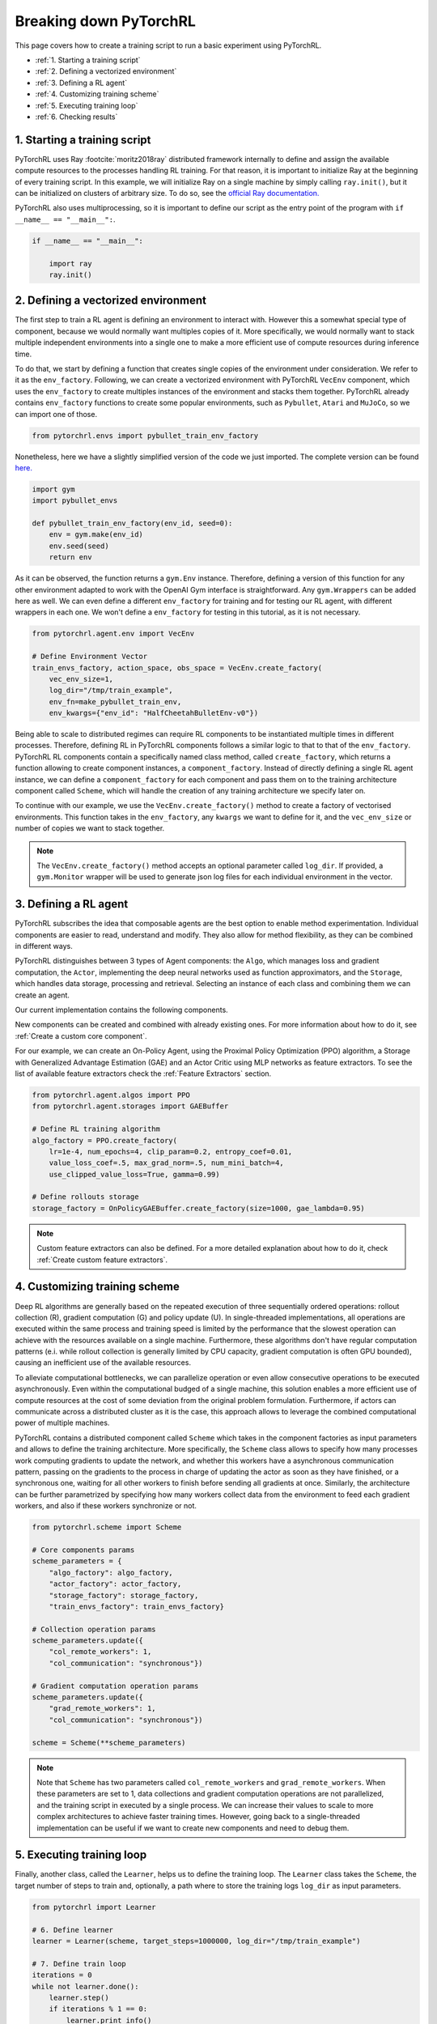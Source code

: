 Breaking down PyTorchRL
=======================

This page covers how to create a training script to run a basic experiment using PyTorchRL.

- :ref:`1. Starting a training script`
- :ref:`2. Defining a vectorized environment`
- :ref:`3. Defining a RL agent`
- :ref:`4. Customizing training scheme`
- :ref:`5. Executing training loop`
- :ref:`6. Checking results`


1. Starting a training script
-----------------------------

PyTorchRL uses Ray :footcite:`moritz2018ray` distributed framework internally to define and assign the available compute resources to the processes handling RL training. For that reason, it is important to initialize Ray at the beginning of every training script. In this example, we will initialize Ray on a single machine by simply calling ``ray.init()``, but it can be initialized on clusters of arbitrary size. To do so, see the `official Ray documentation. <https://docs.ray.io/en/releases-0.8.6/starting-ray.html>`_

PyTorchRL also uses multiprocessing, so it is important to define our script as the entry point of the program with ``if __name__ == "__main__":``.

.. code-block:: python

    if __name__ == "__main__":

        import ray
        ray.init()

2. Defining a vectorized environment
------------------------------------

The first step to train a RL agent is defining an environment to interact with. However this a somewhat special type of component, because we would normally want multiples copies of it. More specifically, we would normally want to stack multiple independent environments into a single one to make a more efficient use of compute resources during inference time.

To do that, we start by defining a function that creates single copies of the environment under consideration. We refer to it as the ``env_factory``. Following, we can create a vectorized environment with PyTorchRL ``VecEnv`` component, which uses the ``env_factory`` to create multiples instances of the environment and stacks them together. PyTorchRL already contains ``env_factory`` functions to create some popular environments, such as ``Pybullet``, ``Atari`` and ``MuJoCo``, so we can import one of those.

.. code-block:: python

        from pytorchrl.envs import pybullet_train_env_factory

Nonetheless, here we have a slightly simplified version of the code we just imported. The complete version can be found `here. <https://github.com/PyTorchRL/pytorchrl/blob/master/pytorchrl/envs/pybullet/pybullet_env_factory.py>`_

.. code-block:: python

        import gym
        import pybullet_envs

        def pybullet_train_env_factory(env_id, seed=0):
            env = gym.make(env_id)
            env.seed(seed)
            return env

As it can be observed, the function returns a ``gym.Env`` instance. Therefore, defining a version of this function for any other environment adapted to work with the OpenAI Gym interface is straightforward. Any ``gym.Wrappers`` can be added here as well. We can even define a different ``env_factory`` for training and for testing our RL agent, with different wrappers in each one. We won't define a ``env_factory`` for testing in this tutorial, as it is not necessary.

.. code-block:: python

        from pytorchrl.agent.env import VecEnv

        # Define Environment Vector
        train_envs_factory, action_space, obs_space = VecEnv.create_factory(
            vec_env_size=1,
            log_dir="/tmp/train_example",
            env_fn=make_pybullet_train_env,
            env_kwargs={"env_id": "HalfCheetahBulletEnv-v0"})

Being able to scale to distributed regimes can require RL components to be instantiated multiple times in different processes. Therefore, defining RL in PyTorchRL components follows a similar logic to that to that of the ``env_factory``. PyTorchRL RL components contain a specifically named class method, called ``create_factory``, which returns a function allowing to create component instances, a ``component_factory``. Instead of directly defining a single RL agent instance, we can define a ``component_factory`` for each component and pass them on to the training architecture component called ``Scheme``, which will handle the creation of any training architecture we specify later on.

To continue with our example, we use the ``VecEnv.create_factory()`` method to create a factory of vectorised environments. This function takes in the ``env_factory``, any ``kwargs`` we want to define for it, and the ``vec_env_size`` or number of copies we want to stack together.

.. note::
   The ``VecEnv.create_factory()`` method accepts an optional parameter called ``log_dir``. If provided, a ``gym.Monitor`` wrapper will be used to generate json log files for each individual environment in the vector.

3. Defining a RL agent
----------------------

PyTorchRL subscribes the idea that composable agents are the best option to enable method experimentation. Individual components are easier to read, understand and modify. They also allow for method flexibility, as they can be combined in different ways.

PyTorchRL distinguishes between 3 types of Agent components: the ``Algo``, which manages loss and gradient computation, the ``Actor``, implementing the deep neural networks used as function approximators, and the ``Storage``, which handles data storage, processing and retrieval. Selecting an instance of each class and combining them we can create an agent.

Our current implementation contains the following components.

.. image:: ../images/on_policy_agent.jpg
  :width: 700
  :alt: Agent on-policy components

.. image:: ../images/off_policy_agent.jpg
  :width: 700
  :alt: Agent off-policy components

New components can be created and combined with already existing ones. For more information about how to do it, see :ref:`Create a custom core component`.

For our example, we can create an On-Policy Agent, using the Proximal Policy Optimization (PPO) algorithm, a Storage with Generalized Advantage Estimation (GAE) and an Actor Critic using MLP networks as feature extractors. To see the list of available feature extractors check the :ref:`Feature Extractors` section.

.. code-block:: python

        from pytorchrl.agent.algos import PPO
        from pytorchrl.agent.storages import GAEBuffer

        # Define RL training algorithm
        algo_factory = PPO.create_factory(
            lr=1e-4, num_epochs=4, clip_param=0.2, entropy_coef=0.01,
            value_loss_coef=.5, max_grad_norm=.5, num_mini_batch=4,
            use_clipped_value_loss=True, gamma=0.99)

        # Define rollouts storage
        storage_factory = OnPolicyGAEBuffer.create_factory(size=1000, gae_lambda=0.95)

.. note::
    Custom feature extractors can also be defined. For a more detailed explanation about how to do it, check :ref:`Create custom feature extractors`.

4. Customizing training scheme
------------------------------

Deep RL algorithms are generally based on the repeated execution of three sequentially ordered operations: rollout collection (R), gradient computation (G) and policy update (U). In single-threaded implementations, all operations are executed within the same process and training speed is limited by the performance that the slowest operation can achieve with the resources available on a single machine. Furthermore, these algorithms don't have regular computation patterns (e.i. while rollout collection is generally limited by CPU capacity, gradient computation is often GPU bounded), causing an inefficient use of the available resources.

To alleviate computational bottlenecks, we can parallelize operation or even allow consecutive operations to be executed asynchronously. Even within the computational budged of a single machine, this solution enables a more efficient use of compute resources at the cost of some deviation from the original problem formulation. Furthermore, if actors can communicate across a distributed cluster as it is the case, this approach allows to leverage the combined computational power of multiple machines.

PyTorchRL contains a distributed component called ``Scheme`` which takes in the component factories as input parameters and allows to define the training architecture. More specifically, the ``Scheme`` class allows to specify how many processes work computing gradients to update the network, and whether this workers have a asynchronous communication pattern, passing on the gradients to the process in charge of updating the actor as soon as they have finished, or a synchronous one, waiting for all other workers to finish before sending all gradients at once. Similarly, the architecture can be further parametrized by specifying how many workers collect data from the environment to feed each gradient workers, and also if these workers synchronize or not.

.. code-block:: python

        from pytorchrl.scheme import Scheme

        # Core components params
        scheme_parameters = {
            "algo_factory": algo_factory,
            "actor_factory": actor_factory,
            "storage_factory": storage_factory,
            "train_envs_factory": train_envs_factory}

        # Collection operation params
        scheme_parameters.update({
            "col_remote_workers": 1,
            "col_communication": "synchronous"})

        # Gradient computation operation params
        scheme_parameters.update({
            "grad_remote_workers": 1,
            "col_communication": "synchronous"})

        scheme = Scheme(**scheme_parameters)

.. note::
   Note that ``Scheme`` has two parameters called ``col_remote_workers`` and ``grad_remote_workers``. When these parameters are set to 1, data collections and gradient computation operations are not parallelized, and the training script in executed by a single process. We can increase their values to scale to more complex architectures to achieve faster training times. However, going back to a single-threaded implementation can be useful if we want to create new components and need to debug them.

5. Executing training loop
--------------------------

Finally, another class, called the ``Learner``, helps us to define the training loop. The ``Learner`` class takes the ``Scheme``, the target number of steps to train and, optionally, a path where to store the training logs ``log_dir`` as input parameters.

.. code-block:: python

        from pytorchrl import Learner

        # 6. Define learner
        learner = Learner(scheme, target_steps=1000000, log_dir="/tmp/train_example")

        # 7. Define train loop
        iterations = 0
        while not learner.done():
            learner.step()
            if iterations % 1 == 0:
                learner.print_info()
            if iterations % 100 == 0:
                save_name = learner.save_model()
            iterations += 1


6. Checking results
-------------------

During training, saved models and Tensorboard logs are stored in the ``Learner``'s ``log_dir``. Therefore, we can visualize our logs with the following command line::

    tensorboard --logdir=/tmp/train_example/tensorboard_files --port=8888

.. image:: ../images/tb_logs.png
  :width: 700
  :alt: Training logs

And enjoy our Agent's performance with running this script:

.. code-block:: python

    from pytorchrl.envs import pybullet_test_env_factory
    from pytorchrl.agent.actors import OnPolicyActor, get_feature_extractor

    # Define single copy of the environment
    env = pybullet_test_env_factory(env_id="HalfCheetahBulletEnv-v0")
    env.render()

    # Define agent device and agent
    device = torch.device("cpu")
    policy = OnPolicyActor.create_factory(
        env.observation_space, env.action_space,
        feature_extractor_network=get_feature_extractor("MLP"),
        restart_model="/tmp/train_example/actor_critic.state_dict")(device)

    # Define initial Tensors
    obs = env.reset()
    done, episode_reward = 0, False
    rhs = torch.zeros(1, policy.recurrent_hidden_state_size).to(device)

    # Execute episodes
    while not done:

        obs = torch.Tensor(obs).view(1, -1).to(device)
        done = torch.Tensor([done]).view(1, -1).to(device)
        with torch.no_grad():
            _, clipped_action, _, rhs, _ = policy.get_action(obs, rhs, done, deterministic=True)
        obs, reward, done, info = env.step(clipped_action.squeeze().cpu().numpy())
        episode_reward += reward

        if done:
            print("EPISODE: reward: {}".format(episode_reward), flush=True)
            done, episode_reward = 0, False
            env.render()
            obs = env.reset()

.. footbibliography::
